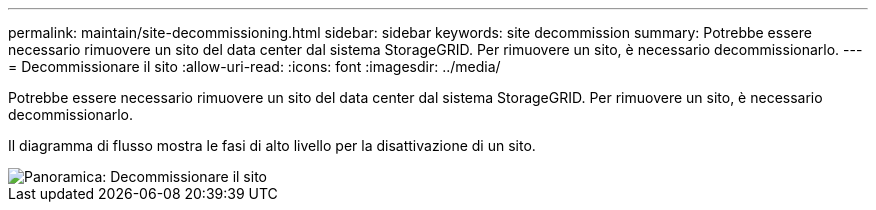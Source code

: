 ---
permalink: maintain/site-decommissioning.html 
sidebar: sidebar 
keywords: site decommission 
summary: Potrebbe essere necessario rimuovere un sito del data center dal sistema StorageGRID. Per rimuovere un sito, è necessario decommissionarlo. 
---
= Decommissionare il sito
:allow-uri-read: 
:icons: font
:imagesdir: ../media/


[role="lead"]
Potrebbe essere necessario rimuovere un sito del data center dal sistema StorageGRID. Per rimuovere un sito, è necessario decommissionarlo.

Il diagramma di flusso mostra le fasi di alto livello per la disattivazione di un sito.

image::../media/overview_decommission_site.png[Panoramica: Decommissionare il sito]
